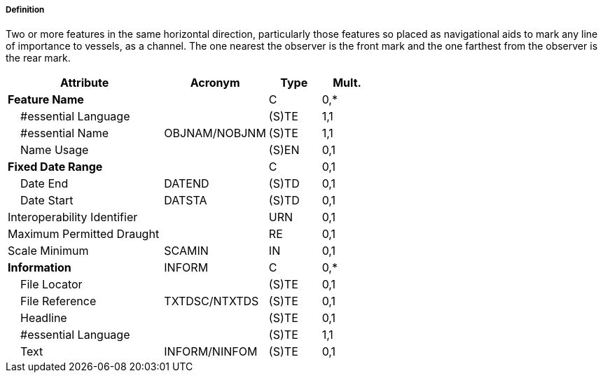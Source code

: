 ===== Definition

Two or more features in the same horizontal direction, particularly those features so placed as navigational aids to mark any line of importance to vessels, as a channel. The one nearest the observer is the front mark and the one farthest from the observer is the rear mark.

[cols="3,2,1,1", options="header"]
|===
|Attribute |Acronym |Type |Mult.

|**Feature Name**||C|0,*
|    #essential Language||(S)TE|1,1
|    #essential Name|OBJNAM/NOBJNM|(S)TE|1,1
|    Name Usage||(S)EN|0,1
|**Fixed Date Range**||C|0,1
|    Date End|DATEND|(S)TD|0,1
|    Date Start|DATSTA|(S)TD|0,1
|Interoperability Identifier||URN|0,1
|Maximum Permitted Draught||RE|0,1
|Scale Minimum|SCAMIN|IN|0,1
|**Information**|INFORM|C|0,*
|    File Locator||(S)TE|0,1
|    File Reference|TXTDSC/NTXTDS|(S)TE|0,1
|    Headline||(S)TE|0,1
|    #essential Language||(S)TE|1,1
|    Text|INFORM/NINFOM|(S)TE|0,1
|===

// include::../features_rules/RangeSystem_rules.adoc[tag=RangeSystem]

